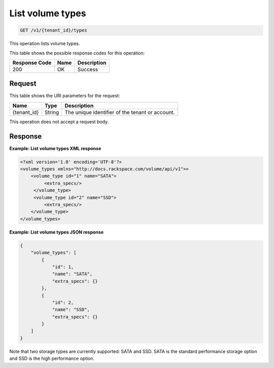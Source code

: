 
.. _get-list-volume-types:

List volume types
^^^^^^^^^^^^^^^^^^^^^^^^^^^^^^^^^^^^^^^^^^^^^^^^^^^^^^^^^^^^^^^^^^^^^^^^^^^^^^^^

.. code::

    GET /v1/{tenant_id}/types

This operation lists volume types.



This table shows the possible response codes for this operation:


+--------------------------+-------------------------+-------------------------+
|Response Code             |Name                     |Description              |
+==========================+=========================+=========================+
|200                       |OK                       |Success                  |
+--------------------------+-------------------------+-------------------------+


Request
""""""""""""""""




This table shows the URI parameters for the request:

+--------------------------+-------------------------+-------------------------+
|Name                      |Type                     |Description              |
+==========================+=========================+=========================+
|{tenant_id}               |String                   |The unique identifier of |
|                          |                         |the tenant or account.   |
+--------------------------+-------------------------+-------------------------+





This operation does not accept a request body.




Response
""""""""""""""""










**Example: List volume types XML response**


.. code::

   <?xml version='1.0' encoding='UTF-8'?>
   <volume_types xmlns="http://docs.rackspace.com/volume/api/v1">>
       <volume_type id="1" name="SATA">
            <extra_specs/>
        </volume_type>
        <volume_type id="2" name="SSD">
            <extra_specs/>
       </volume_type>
   </volume_types>





**Example: List volume types JSON response**


.. code::

   {
       "volume_types": [
           {
               "id": 1,
               "name": "SATA",
               "extra_specs": {}
           },
           {
               "id": 2,
               "name": "SSD",
               "extra_specs": {}
           }
       ]
   }




Note that two storage types are currently supported: SATA and SSD. SATA is the standard performance storage option and SSD is the high performance option.



